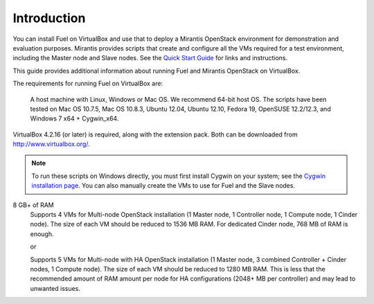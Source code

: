 Introduction
============

You can install Fuel on VirtualBox
and use that to deploy a Mirantis OpenStack environment
for demonstration and evaluation purposes.
Mirantis provides scripts that create and configure
all the VMs required for a test environment,
including the Master node and Slave nodes.
See the `Quick Start Guide <http://software.mirantis.com/quick-start/>`_
for links and instructions.

This guide provides additional information
about running Fuel and Mirantis OpenStack on VirtualBox.

The requirements for running Fuel on VirtualBox are:

  A host machine with Linux, Windows or Mac OS. We recommend 64-bit host OS.
  The scripts have been tested on Mac OS 10.7.5, Mac OS 10.8.3, Ubuntu 12.04,
  Ubuntu 12.10, Fedora 19, OpenSUSE 12.2/12.3, and Windows 7 x64 + Cygwin_x64.

VirtualBox 4.2.16 (or later) is required, along with the extension pack. 
Both can be downloaded from `<http://www.virtualbox.org/>`_.

.. note:: 

  To run these scripts on Windows directly,
  you must first install Cygwin on your system;
  see the `Cygwin installation page <http://www.cygwin.com/install.html>`_.
  You can also manually create the VMs to use for Fuel and the Slave nodes.

8 GB+ of RAM
  Supports 4 VMs for Multi-node OpenStack installation
  (1 Master node, 1 Controller node, 1 Compute node, 1 Cinder node).
  The size of each VM should be reduced to 1536 MB RAM.
  For dedicated Cinder node, 768 MB of RAM is enough.

  or

  Supports 5 VMs for Multi-node with HA OpenStack installation
  (1 Master node, 3 combined Controller + Cinder nodes, 1 Compute node).
  The size of each VM should be reduced to 1280 MB RAM.
  This is less that the recommended amount of RAM amount per node
  for HA configurations (2048+ MB per controller)
  and may lead to unwanted issues.
